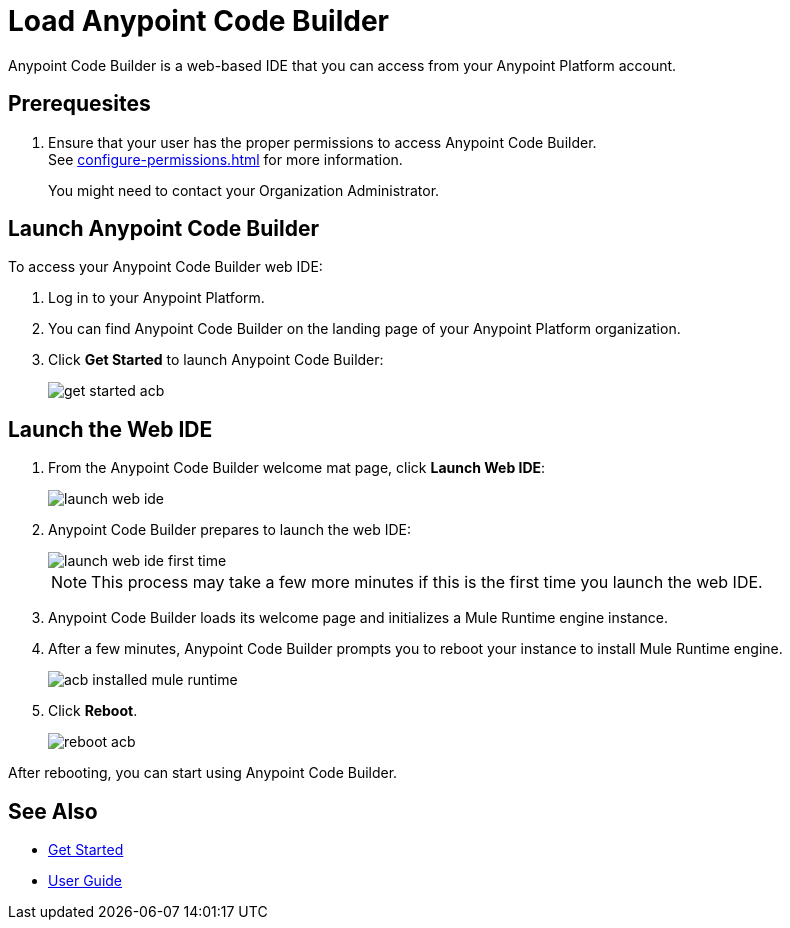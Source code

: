 = Load Anypoint Code Builder

Anypoint Code Builder is a web-based IDE that you can access from your Anypoint Platform account.


== Prerequesites

. Ensure that your user has the proper permissions to access Anypoint Code Builder. +
See xref:configure-permissions.adoc[] for more information.
+
You might need to contact your Organization Administrator. 

== Launch Anypoint Code Builder

To access your Anypoint Code Builder web IDE:

. Log in to your Anypoint Platform.
. You can find Anypoint Code Builder on the landing page of your Anypoint Platform organization.
. Click *Get Started* to launch Anypoint Code Builder:
+
image::get-started-acb.png[]

== Launch the Web IDE

. From the Anypoint Code Builder welcome mat page, click *Launch Web IDE*:
+
image::launch-web-ide.png[]
. Anypoint Code Builder prepares to launch the web IDE:
+
image::launch-web-ide-first-time.png[]
+
[NOTE]
--
This process may take a few more minutes if this is the first time you launch the web IDE.
--
. Anypoint Code Builder loads its welcome page and initializes a Mule Runtime engine instance.
. After a few minutes, Anypoint Code Builder prompts you to reboot your instance to install Mule Runtime engine.
+
image::acb-installed-mule-runtime.png[]
. Click *Reboot*.
+
image::reboot-acb.png[]

After rebooting, you can start using Anypoint Code Builder.

== See Also

* xref:get-started.adoc[Get Started]
* xref:user-guide.adoc[User Guide]
